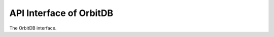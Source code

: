 API Interface of OrbitDB
========================
The OrbitDB interface.

.. js:autoclass:: OrbitDB
    :members:
